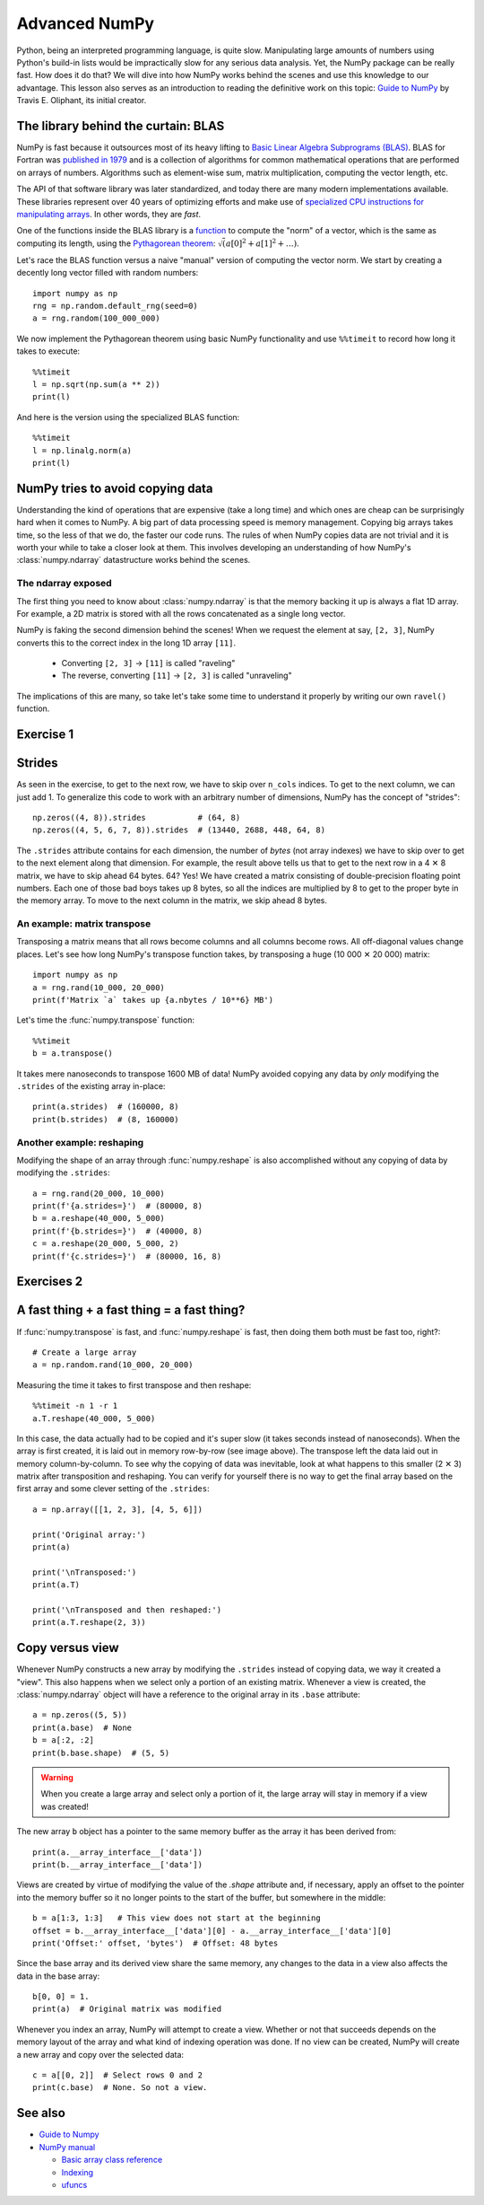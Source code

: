 Advanced NumPy
==============

.. questions::

   - How can NumPy be so fast?
   - Why are some things fast and some things slow?
   - How can I control whether NumPy makes a copy or operates in-place?

.. objectives::

   - Understand why NumPy has so many specialized functions for specific operations
   - Understand the underlying machinery of the Numpy ``ndarray`` object
   - Understand when and why NumPy makes a copy of the data rather than a view

   This is intended as a follow-up to the basic NumPy lesson.  The indended
   audience for this advanced lesson is those who have used NumPy before and
   now want to learn how to get the most out of this amazing package.


Python, being an interpreted programming language, is quite slow. Manipulating
large amounts of numbers using Python's build-in lists would be impractically
slow for any serious data analysis. Yet, the NumPy package can be really
fast. How does it do that? We will dive into how NumPy works behind the scenes
and use this knowledge to our advantage. This lesson also serves as an
introduction to reading the definitive work on this topic:
`Guide to NumPy <http://web.mit.edu/dvp/Public/numpybook.pdf>`_ by
Travis E. Oliphant, its initial creator.


.. highlight:: python

The library behind the curtain: BLAS
------------------------------------

NumPy is fast because it outsources most of its heavy lifting to
`Basic Linear Algebra Subprograms (BLAS) <https://en.wikipedia.org/wiki/Basic_Linear_Algebra_Subprograms>`_.
BLAS for Fortran was `published in 1979 <https://doi.org/10.1145/355841.355847>`_
and is a collection of algorithms for common mathematical operations that are
performed on arrays of numbers. Algorithms such as element-wise sum, matrix
multiplication, computing the vector length, etc.

The API of that software library was later standardized, and today there are
many modern implementations available. These libraries represent over 40 years
of optimizing efforts and make use of
`specialized CPU instructions for manipulating arrays <https://www.youtube.com/watch?v=Pc8DfEyAxzg&list=PLzLzYGEbdY5lrUYSssHfk5ahwZERojgid>`_.
In other words, they are *fast*.

One of the functions inside the BLAS library is a
`function <https://www.intel.com/content/www/us/en/develop/documentation/onemkl-developer-reference-c/top/blas-and-sparse-blas-routines/blas-routines/blas-level-1-routines-and-functions/cblas-nrm2.html#cblas-nrm2>`_
to compute the "norm" of a vector, which is the same as computing its length, using the
`Pythagorean theorem <https://en.wikipedia.org/wiki/Pythagorean_theorem>`_:
:math:`\sqrt(a[0]^2 + a[1]^2 + \ldots)`.

Let's race the BLAS function versus a naive "manual" version of computing the vector norm.
We start by creating a decently long vector filled with random numbers::

  import numpy as np
  rng = np.random.default_rng(seed=0)
  a = rng.random(100_000_000)

We now implement the Pythagorean theorem using basic NumPy functionality and
use ``%%timeit`` to record how long it takes to execute::

  %%timeit
  l = np.sqrt(np.sum(a ** 2))
  print(l)

And here is the version using the specialized BLAS function::

  %%timeit
  l = np.linalg.norm(a)
  print(l)


NumPy tries to avoid copying data
----------------------------------

Understanding the kind of operations that are expensive (take a long time) and
which ones are cheap can be surprisingly hard when it comes to NumPy. A big
part of data processing speed is memory management. Copying big arrays takes
time, so the less of that we do, the faster our code runs. The rules of when
NumPy copies data are not trivial and it is worth your while to take a closer
look at them. This involves developing an understanding of how NumPy's
:class:`numpy.ndarray` datastructure works behind the scenes.

The ndarray exposed
~~~~~~~~~~~~~~~~~~~
The first thing you need to know about :class:`numpy.ndarray` is that the
memory backing it up is always a flat 1D array. For example, a 2D matrix is
stored with all the rows concatenated as a single long vector.

.. image:: img/numpy-advanced/01_memory_layout.svg

NumPy is faking the second dimension behind the scenes! When we request the
element at say, ``[2, 3]``, NumPy converts this to the correct index in the
long 1D array ``[11]``.

 * Converting ``[2, 3]`` → ``[11]`` is called "raveling"
 * The reverse, converting ``[11]`` → ``[2, 3]`` is called "unraveling"

The implications of this are many, so take let's take some time to understand
it properly by writing our own ``ravel()`` function.

Exercise 1
----------

.. challenge:: Exercises: Numpy-Advanced-1

   Write a function called ``ravel()`` that takes as input:

     - ``row`` The row of the requested element in the matrix as integer index.
     - ``col`` The column of the requested element in the matrix as integer index.
     - ``n_rows`` The total number of rows of the matrix.
     - ``n_cols`` The total number of columns of the matrix.

   And produces as output the appropriate index in the 1D array. Use the image above as a
   guide. Here are some examples of input and desired output:

     - ``ravel(2, 3, n_rows=4, n_cols=4)`` → ``11``
     - ``ravel(2, 3, n_rows=4, n_cols=8)`` → ``19``
     - ``ravel(0, 0, n_rows=1, n_cols=1)`` → ``0``
     - ``ravel(3, 3, n_rows=4, n_cols=4)`` → ``15``
     - ``ravel(3_465, 18_923, n_rows=10_000, n_cols=20_000)`` → ``69_318_923``

.. solution:: Solutions: Numpy-Advanced-1

   The function can be implemented like this::

     def ravel(row, col, n_rows, n_cols):
       return row * n_cols + col

Strides
-------

As seen in the exercise, to get to the next row, we have to skip over
``n_cols`` indices. To get to the next column, we can just add 1. To generalize
this code to work with an arbitrary number of dimensions, NumPy has the concept
of "strides"::

  np.zeros((4, 8)).strides           # (64, 8)
  np.zeros((4, 5, 6, 7, 8)).strides  # (13440, 2688, 448, 64, 8)

The ``.strides`` attribute contains for each dimension, the number of *bytes* (not array indexes) we
have to skip over to get to the next element along that dimension. For example,
the result above tells us that to get to the next row in a 4 ✕ 8 matrix, we
have to skip ahead 64 bytes. 64? Yes! We have created a matrix consisting of
double-precision floating point numbers. Each one of those bad boys takes up 8
bytes, so all the indices are multiplied by 8 to get to the proper byte in the
memory array. To move to the next column in the matrix, we skip ahead 8 bytes.


An example: matrix transpose
~~~~~~~~~~~~~~~~~~~~~~~~~~~~
Transposing a matrix means that all rows become columns and all columns become
rows. All off-diagonal values change places. Let's see how long NumPy's
transpose function takes, by transposing a huge (10 000 ✕ 20 000) matrix::

  import numpy as np
  a = rng.rand(10_000, 20_000)
  print(f'Matrix `a` takes up {a.nbytes / 10**6} MB')

Let's time the :func:`numpy.transpose` function::

  %%timeit
  b = a.transpose()

It takes mere nanoseconds to transpose 1600 MB of data! NumPy avoided copying
any data by *only* modifying the ``.strides`` of the existing array in-place::

  print(a.strides)  # (160000, 8)
  print(b.strides)  # (8, 160000)

Another example: reshaping
~~~~~~~~~~~~~~~~~~~~~~~~~~
Modifying the shape of an array through :func:`numpy.reshape` is also
accomplished without any copying of data by modifying the ``.strides``::

  a = rng.rand(20_000, 10_000)
  print(f'{a.strides=}')  # (80000, 8)
  b = a.reshape(40_000, 5_000)
  print(f'{b.strides=}')  # (40000, 8)
  c = a.reshape(20_000, 5_000, 2)
  print(f'{c.strides=}')  # (80000, 16, 8)


Exercises 2
-----------

.. challenge:: Exercises: Numpy-Advanced-2

    A little known feature of NumPy is the :data:`numpy.stride_tricks` module
    that allows you to modify the ``.strides`` attribute directly. Playing
    around with this is very educational.

    1. Create your own ``transpose()`` function that will transpose a 2D matrix
       by reversing its ``.shape`` and ``.strides`` attributes using
       :func:`numpy.lib.stride_tricks.as_strided`.
  
    2. Create a (5 ✕ 100 000 000 000) array containing on the first row all
       1's, the second row all 2's, and so on.  Start with an 1D array
       ``a = np.array([1., 2., 3., 4., 5.])``
       and modify its ``shape`` and ``strides`` attributes using
       :func:`numpy.lib.stride_tricks.as_strided` to obtain the desired 2D
       matrix::

         array([[1., 1., 1., ..., 1., 1., 1.],
                [2., 2., 2., ..., 2., 2., 2.],
                [3., 3., 3., ..., 3., 3., 3.],
                [4., 4., 4., ..., 4., 4., 4.],
                [5., 5., 5., ..., 5., 5., 5.]])


.. solution:: Solutions: Numpy-Advanced-2

   1. The ``transpose()`` function can be implemented like this::

         from numpy.lib.stride_tricks import as_strided
         def transpose(a):
           return as_strided(a, shape=a.shape[::-1], strides=a.strides[::-1])
  
         # Testing the function on a small matrix
         a = np.array([[1, 2, 3],
                       [4, 5, 6]])
         print('Before transpose:')
         print(a)
         print('After transpose:')
         print(transpose(a))

    2. By setting one of the ``.strides`` to `0`, we can repeat a value
       infinitely many times without using any additional memory::

         from numpy.lib.stride_tricks import as_strided
         a = np.array([1., 2., 3., 4., 5.])
         as_strided(a, shape=(5, 100_000_000_000), strides=(8, 0))


A fast thing + a fast thing = a fast thing?
-------------------------------------------

If :func:`numpy.transpose` is fast, and :func:`numpy.reshape` is fast, then
doing them both must be fast too, right?::

  # Create a large array
  a = np.random.rand(10_000, 20_000)
 
Measuring the time it takes to first transpose and then reshape::

  %%timeit -n 1 -r 1
  a.T.reshape(40_000, 5_000)

In this case, the data actually had to be copied and it's super slow (it takes
seconds instead of nanoseconds). When the array is first created, it is laid
out in memory row-by-row (see image above). The transpose left the data laid
out in memory column-by-column. To see why the copying of data was inevitable,
look at what happens to this smaller (2 ✕ 3) matrix after transposition and
reshaping. You can verify for yourself there is no way to get the final array
based on the first array and some clever setting of the ``.strides``::

  a = np.array([[1, 2, 3], [4, 5, 6]])
  
  print('Original array:')
  print(a)
  
  print('\nTransposed:')
  print(a.T)
  
  print('\nTransposed and then reshaped:')
  print(a.T.reshape(2, 3))


Copy versus view
----------------

Whenever NumPy constructs a new array by modifying the ``.strides`` instead of
copying data, we way it created a "view". This also happens when we select only
a portion of an existing matrix. Whenever a view is created, the
:class:`numpy.ndarray` object will have a reference to the original array in
its ``.base`` attribute::

  a = np.zeros((5, 5))
  print(a.base)  # None
  b = a[:2, :2]
  print(b.base.shape)  # (5, 5)

.. warning::
   When you create a large array and select only a portion of it, the large
   array will stay in memory if a view was created!

The new array ``b`` object has a pointer to the same memory buffer as the array
it has been derived from::

  print(a.__array_interface__['data'])
  print(b.__array_interface__['data'])

Views are created by virtue of modifying the value of the `.shape` attribute
and, if necessary, apply an offset to the pointer into the memory buffer so it
no longer points to the start of the buffer, but somewhere in the middle::

  b = a[1:3, 1:3]   # This view does not start at the beginning
  offset = b.__array_interface__['data'][0] - a.__array_interface__['data'][0]
  print('Offset:' offset, 'bytes')  # Offset: 48 bytes

.. image:: img/numpy-advanced/02_views.svg

Since the base array and its derived view share the same memory, any changes to
the data in a view also affects the data in the base array::

  b[0, 0] = 1.
  print(a)  # Original matrix was modified

Whenever you index an array, NumPy will attempt to create a view. Whether or
not that succeeds depends on the memory layout of the array and what kind of
indexing operation was done. If no view can be created, NumPy will create a new
array and copy over the selected data::

  c = a[[0, 2]]  # Select rows 0 and 2
  print(c.base)  # None. So not a view.


See also
--------

* `Guide to Numpy <http://web.mit.edu/dvp/Public/numpybook.pdf>`__
* `NumPy manual <https://numpy.org/doc/stable/reference/>`__

  * `Basic array class reference <https://numpy.org/doc/stable/reference/arrays.html>`__
  * `Indexing
    <https://numpy.org/doc/stable/reference/arrays.indexing.html>`__
  * `ufuncs <https://numpy.org/doc/stable/reference/ufuncs.html>`__



.. keypoints::

   - The best way to make your code more efficient is to learn more about the
     NumPy API and use specialized functions whenever possible.
   - NumPy will avoid copying data whenever it can. Whether it can depends on
     what kind of layout the data is currently in.
